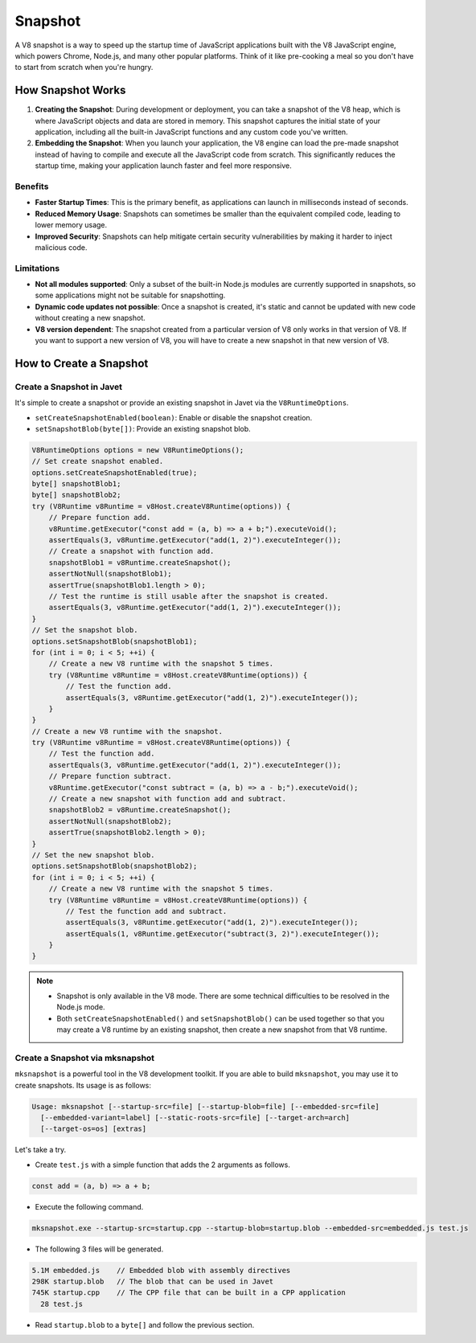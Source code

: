 ========
Snapshot
========


A V8 snapshot is a way to speed up the startup time of JavaScript applications built with the V8 JavaScript engine, which powers Chrome, Node.js, and many other popular platforms. Think of it like pre-cooking a meal so you don't have to start from scratch when you're hungry.

How Snapshot Works
==================

1. **Creating the Snapshot**: During development or deployment, you can take a snapshot of the V8 heap, which is where JavaScript objects and data are stored in memory. This snapshot captures the initial state of your application, including all the built-in JavaScript functions and any custom code you've written. 

2. **Embedding the Snapshot**: When you launch your application, the V8 engine can load the pre-made snapshot instead of having to compile and execute all the JavaScript code from scratch. This significantly reduces the startup time, making your application launch faster and feel more responsive.

Benefits
--------

* **Faster Startup Times**: This is the primary benefit, as applications can launch in milliseconds instead of seconds.
* **Reduced Memory Usage**: Snapshots can sometimes be smaller than the equivalent compiled code, leading to lower memory usage.
* **Improved Security**: Snapshots can help mitigate certain security vulnerabilities by making it harder to inject malicious code.

Limitations
-----------

* **Not all modules supported**: Only a subset of the built-in Node.js modules are currently supported in snapshots, so some applications might not be suitable for snapshotting.
* **Dynamic code updates not possible**: Once a snapshot is created, it's static and cannot be updated with new code without creating a new snapshot.
* **V8 version dependent**: The snapshot created from a particular version of V8 only works in that version of V8. If you want to support a new version of V8, you will have to create a new snapshot in that new version of V8.

How to Create a Snapshot
========================

Create a Snapshot in Javet
--------------------------

It's simple to create a snapshot or provide an existing snapshot in Javet via the ``V8RuntimeOptions``.

* ``setCreateSnapshotEnabled(boolean)``: Enable or disable the snapshot creation.
* ``setSnapshotBlob(byte[])``: Provide an existing snapshot blob.

.. code-block:: java

    V8RuntimeOptions options = new V8RuntimeOptions();
    // Set create snapshot enabled.
    options.setCreateSnapshotEnabled(true);
    byte[] snapshotBlob1;
    byte[] snapshotBlob2;
    try (V8Runtime v8Runtime = v8Host.createV8Runtime(options)) {
        // Prepare function add.
        v8Runtime.getExecutor("const add = (a, b) => a + b;").executeVoid();
        assertEquals(3, v8Runtime.getExecutor("add(1, 2)").executeInteger());
        // Create a snapshot with function add.
        snapshotBlob1 = v8Runtime.createSnapshot();
        assertNotNull(snapshotBlob1);
        assertTrue(snapshotBlob1.length > 0);
        // Test the runtime is still usable after the snapshot is created.
        assertEquals(3, v8Runtime.getExecutor("add(1, 2)").executeInteger());
    }
    // Set the snapshot blob.
    options.setSnapshotBlob(snapshotBlob1);
    for (int i = 0; i < 5; ++i) {
        // Create a new V8 runtime with the snapshot 5 times.
        try (V8Runtime v8Runtime = v8Host.createV8Runtime(options)) {
            // Test the function add.
            assertEquals(3, v8Runtime.getExecutor("add(1, 2)").executeInteger());
        }
    }
    // Create a new V8 runtime with the snapshot.
    try (V8Runtime v8Runtime = v8Host.createV8Runtime(options)) {
        // Test the function add.
        assertEquals(3, v8Runtime.getExecutor("add(1, 2)").executeInteger());
        // Prepare function subtract.
        v8Runtime.getExecutor("const subtract = (a, b) => a - b;").executeVoid();
        // Create a new snapshot with function add and subtract.
        snapshotBlob2 = v8Runtime.createSnapshot();
        assertNotNull(snapshotBlob2);
        assertTrue(snapshotBlob2.length > 0);
    }
    // Set the new snapshot blob.
    options.setSnapshotBlob(snapshotBlob2);
    for (int i = 0; i < 5; ++i) {
        // Create a new V8 runtime with the snapshot 5 times.
        try (V8Runtime v8Runtime = v8Host.createV8Runtime(options)) {
            // Test the function add and subtract.
            assertEquals(3, v8Runtime.getExecutor("add(1, 2)").executeInteger());
            assertEquals(1, v8Runtime.getExecutor("subtract(3, 2)").executeInteger());
        }
    }

.. note:: 

    * Snapshot is only available in the V8 mode. There are some technical difficulties to be resolved in the Node.js mode.
    * Both ``setCreateSnapshotEnabled()`` and ``setSnapshotBlob()`` can be used together so that you may create a V8 runtime by an existing snapshot, then create a new snapshot from that V8 runtime.

Create a Snapshot via mksnapshot
--------------------------------

``mksnapshot`` is a powerful tool in the V8 development toolkit. If you are able to build ``mksnapshot``, you may use it to create snapshots. Its usage is as follows:

.. code-block:: shell

    Usage: mksnapshot [--startup-src=file] [--startup-blob=file] [--embedded-src=file]
      [--embedded-variant=label] [--static-roots-src=file] [--target-arch=arch]
      [--target-os=os] [extras]

Let's take a try.

* Create ``test.js`` with a simple function that adds the 2 arguments as follows.

.. code-block:: js

    const add = (a, b) => a + b;

* Execute the following command.

.. code-block:: shell

    mksnapshot.exe --startup-src=startup.cpp --startup-blob=startup.blob --embedded-src=embedded.js test.js

* The following 3 files will be generated.

.. code-block:: js

    5.1M embedded.js    // Embedded blob with assembly directives
    298K startup.blob   // The blob that can be used in Javet
    745K startup.cpp    // The CPP file that can be built in a CPP application
      28 test.js

* Read ``startup.blob`` to a ``byte[]`` and follow the previous section.
